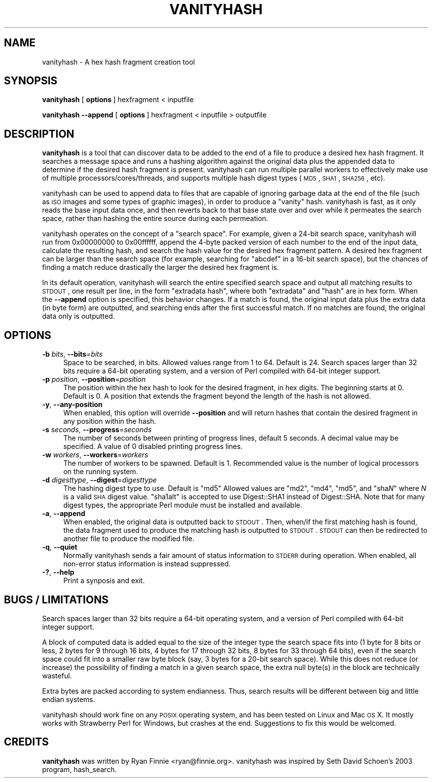 .\" Automatically generated by Pod::Man 2.1801 (Pod::Simple 3.05)
.\"
.\" Standard preamble:
.\" ========================================================================
.de Sp \" Vertical space (when we can't use .PP)
.if t .sp .5v
.if n .sp
..
.de Vb \" Begin verbatim text
.ft CW
.nf
.ne \\$1
..
.de Ve \" End verbatim text
.ft R
.fi
..
.\" Set up some character translations and predefined strings.  \*(-- will
.\" give an unbreakable dash, \*(PI will give pi, \*(L" will give a left
.\" double quote, and \*(R" will give a right double quote.  \*(C+ will
.\" give a nicer C++.  Capital omega is used to do unbreakable dashes and
.\" therefore won't be available.  \*(C` and \*(C' expand to `' in nroff,
.\" nothing in troff, for use with C<>.
.tr \(*W-
.ds C+ C\v'-.1v'\h'-1p'\s-2+\h'-1p'+\s0\v'.1v'\h'-1p'
.ie n \{\
.    ds -- \(*W-
.    ds PI pi
.    if (\n(.H=4u)&(1m=24u) .ds -- \(*W\h'-12u'\(*W\h'-12u'-\" diablo 10 pitch
.    if (\n(.H=4u)&(1m=20u) .ds -- \(*W\h'-12u'\(*W\h'-8u'-\"  diablo 12 pitch
.    ds L" ""
.    ds R" ""
.    ds C` ""
.    ds C' ""
'br\}
.el\{\
.    ds -- \|\(em\|
.    ds PI \(*p
.    ds L" ``
.    ds R" ''
'br\}
.\"
.\" Escape single quotes in literal strings from groff's Unicode transform.
.ie \n(.g .ds Aq \(aq
.el       .ds Aq '
.\"
.\" If the F register is turned on, we'll generate index entries on stderr for
.\" titles (.TH), headers (.SH), subsections (.SS), items (.Ip), and index
.\" entries marked with X<> in POD.  Of course, you'll have to process the
.\" output yourself in some meaningful fashion.
.ie \nF \{\
.    de IX
.    tm Index:\\$1\t\\n%\t"\\$2"
..
.    nr % 0
.    rr F
.\}
.el \{\
.    de IX
..
.\}
.\"
.\" Accent mark definitions (@(#)ms.acc 1.5 88/02/08 SMI; from UCB 4.2).
.\" Fear.  Run.  Save yourself.  No user-serviceable parts.
.    \" fudge factors for nroff and troff
.if n \{\
.    ds #H 0
.    ds #V .8m
.    ds #F .3m
.    ds #[ \f1
.    ds #] \fP
.\}
.if t \{\
.    ds #H ((1u-(\\\\n(.fu%2u))*.13m)
.    ds #V .6m
.    ds #F 0
.    ds #[ \&
.    ds #] \&
.\}
.    \" simple accents for nroff and troff
.if n \{\
.    ds ' \&
.    ds ` \&
.    ds ^ \&
.    ds , \&
.    ds ~ ~
.    ds /
.\}
.if t \{\
.    ds ' \\k:\h'-(\\n(.wu*8/10-\*(#H)'\'\h"|\\n:u"
.    ds ` \\k:\h'-(\\n(.wu*8/10-\*(#H)'\`\h'|\\n:u'
.    ds ^ \\k:\h'-(\\n(.wu*10/11-\*(#H)'^\h'|\\n:u'
.    ds , \\k:\h'-(\\n(.wu*8/10)',\h'|\\n:u'
.    ds ~ \\k:\h'-(\\n(.wu-\*(#H-.1m)'~\h'|\\n:u'
.    ds / \\k:\h'-(\\n(.wu*8/10-\*(#H)'\z\(sl\h'|\\n:u'
.\}
.    \" troff and (daisy-wheel) nroff accents
.ds : \\k:\h'-(\\n(.wu*8/10-\*(#H+.1m+\*(#F)'\v'-\*(#V'\z.\h'.2m+\*(#F'.\h'|\\n:u'\v'\*(#V'
.ds 8 \h'\*(#H'\(*b\h'-\*(#H'
.ds o \\k:\h'-(\\n(.wu+\w'\(de'u-\*(#H)/2u'\v'-.3n'\*(#[\z\(de\v'.3n'\h'|\\n:u'\*(#]
.ds d- \h'\*(#H'\(pd\h'-\w'~'u'\v'-.25m'\f2\(hy\fP\v'.25m'\h'-\*(#H'
.ds D- D\\k:\h'-\w'D'u'\v'-.11m'\z\(hy\v'.11m'\h'|\\n:u'
.ds th \*(#[\v'.3m'\s+1I\s-1\v'-.3m'\h'-(\w'I'u*2/3)'\s-1o\s+1\*(#]
.ds Th \*(#[\s+2I\s-2\h'-\w'I'u*3/5'\v'-.3m'o\v'.3m'\*(#]
.ds ae a\h'-(\w'a'u*4/10)'e
.ds Ae A\h'-(\w'A'u*4/10)'E
.    \" corrections for vroff
.if v .ds ~ \\k:\h'-(\\n(.wu*9/10-\*(#H)'\s-2\u~\d\s+2\h'|\\n:u'
.if v .ds ^ \\k:\h'-(\\n(.wu*10/11-\*(#H)'\v'-.4m'^\v'.4m'\h'|\\n:u'
.    \" for low resolution devices (crt and lpr)
.if \n(.H>23 .if \n(.V>19 \
\{\
.    ds : e
.    ds 8 ss
.    ds o a
.    ds d- d\h'-1'\(ga
.    ds D- D\h'-1'\(hy
.    ds th \o'bp'
.    ds Th \o'LP'
.    ds ae ae
.    ds Ae AE
.\}
.rm #[ #] #H #V #F C
.\" ========================================================================
.\"
.IX Title "VANITYHASH 1"
.TH VANITYHASH 1 "2010-12-11" "" ""
.\" For nroff, turn off justification.  Always turn off hyphenation; it makes
.\" way too many mistakes in technical documents.
.if n .ad l
.nh
.SH "NAME"
vanityhash \- A hex hash fragment creation tool
.SH "SYNOPSIS"
.IX Header "SYNOPSIS"
\&\fBvanityhash\fR [\ \fBoptions\fR\ ] hexfragment < inputfile
.PP
\&\fBvanityhash\fR \fB\-\-append\fR [\ \fBoptions\fR\ ] hexfragment < inputfile > outputfile
.SH "DESCRIPTION"
.IX Header "DESCRIPTION"
\&\fBvanityhash\fR is a tool that can discover data to be added to the end 
of a file to produce a desired hex hash fragment.  It searches a 
message space and runs a hashing algorithm against the original data 
plus the appended data to determine if the desired hash fragment is 
present.  vanityhash can run multiple parallel workers to effectively 
make use of multiple processors/cores/threads, and supports multiple 
hash digest types (\s-1MD5\s0, \s-1SHA1\s0, \s-1SHA256\s0, etc).
.PP
vanityhash can be used to append data to files that are capable of 
ignoring garbage data at the end of the file (such as \s-1ISO\s0 images and 
some types of graphic images), in order to produce a \*(L"vanity\*(R" hash.  
vanityhash is fast, as it only reads the base input data once, and then 
reverts back to that base state over and over while it permeates the 
search space, rather than hashing the entire source during each 
permeation.
.PP
vanityhash operates on the concept of a \*(L"search space\*(R".  For example, 
given a 24\-bit search space, vanityhash will run from 0x00000000 to 
0x00ffffff, append the 4\-byte packed version of each number to the end 
of the input data, calculate the resulting hash, and search the hash 
value for the desired hex fragment pattern.  A desired hex fragment can 
be larger than the search space (for example, searching for \*(L"abcdef\*(R" in 
a 16\-bit search space), but the chances of finding a match reduce 
drastically the larger the desired hex fragment is.
.PP
In its default operation, vanityhash will search the entire specified 
search space and output all matching results to \s-1STDOUT\s0, one result per 
line, in the form \*(L"extradata hash\*(R", where both \*(L"extradata\*(R" and \*(L"hash\*(R" 
are in hex form.  When the \fB\-\-append\fR option is specified, this 
behavior changes.  If a match is found, the original input data plus 
the extra data (in byte form) are outputted, and searching ends after 
the first successful match.  If no matches are found, the original data 
only is outputted.
.SH "OPTIONS"
.IX Header "OPTIONS"
.IP "\fB\-b\fR \fIbits\fR, \fB\-\-bits\fR=\fIbits\fR" 4
.IX Item "-b bits, --bits=bits"
Space to be searched, in bits.  Allowed values range from 1 to 64.  
Default is 24.  Search spaces larger than 32 bits require a 64\-bit 
operating system, and a version of Perl compiled with 64\-bit integer 
support.
.IP "\fB\-p\fR \fIposition\fR, \fB\-\-position\fR=\fIposition\fR" 4
.IX Item "-p position, --position=position"
The position within the hex hash to look for the desired fragment, in 
hex digits.  The beginning starts at 0.  Default is 0.  A position that 
extends the fragment beyond the length of the hash is not allowed.
.IP "\fB\-y\fR, \fB\-\-any\-position\fR" 4
.IX Item "-y, --any-position"
When enabled, this option will override \fB\-\-position\fR and will return 
hashes that contain the desired fragment in any position within the 
hash.
.IP "\fB\-s\fR \fIseconds\fR, \fB\-\-progress\fR=\fIseconds\fR" 4
.IX Item "-s seconds, --progress=seconds"
The number of seconds between printing of progress lines, default 5 
seconds.  A decimal value may be specified.  A value of 0 disabled 
printing progress lines.
.IP "\fB\-w\fR \fIworkers\fR, \fB\-\-workers\fR=\fIworkers\fR" 4
.IX Item "-w workers, --workers=workers"
The number of workers to be spawned.  Default is 1.  Recommended value 
is the number of logical processors on the running system.
.IP "\fB\-d\fR \fIdigesttype\fR, \fB\-\-digest\fR=\fIdigesttype\fR" 4
.IX Item "-d digesttype, --digest=digesttype"
The hashing digest type to use.  Default is \*(L"md5\*(R" Allowed values are 
\&\*(L"md2\*(R", \*(L"md4\*(R", \*(L"md5\*(R", and "sha\fIN\fR" where \fIN\fR is a valid \s-1SHA\s0 digest 
value.  \*(L"sha1alt\*(R" is accepted to use Digest::SHA1 instead of 
Digest::SHA.  Note that for many digest types, the appropriate Perl 
module must be installed and available.
.IP "\fB\-a\fR, \fB\-\-append\fR" 4
.IX Item "-a, --append"
When enabled, the original data is outputted back to \s-1STDOUT\s0.  Then, 
when/if the first matching hash is found, the data fragment used to 
produce the matching hash is outputted to \s-1STDOUT\s0.  \s-1STDOUT\s0 can then be 
redirected to another file to produce the modified file.
.IP "\fB\-q\fR, \fB\-\-quiet\fR" 4
.IX Item "-q, --quiet"
Normally vanityhash sends a fair amount of status information to \s-1STDERR\s0 
during operation.  When enabled, all non-error status information is 
instead suppressed.
.IP "\fB\-?\fR, \fB\-\-help\fR" 4
.IX Item "-?, --help"
Print a synposis and exit.
.SH "BUGS / LIMITATIONS"
.IX Header "BUGS / LIMITATIONS"
Search spaces larger than 32 bits require a 64\-bit operating system, 
and a version of Perl compiled with 64\-bit integer support.
.PP
A block of computed data is added equal to the size of the integer type 
the search space fits into (1 byte for 8 bits or less, 2 bytes for 9 
through 16 bits, 4 bytes for 17 through 32 bits, 8 bytes for 33 through 
64 bits), even if the search space could fit into a smaller raw byte 
block (say, 3 bytes for a 20\-bit search space).  While this does not 
reduce (or increase) the possibility of finding a match in a given 
search space, the extra null byte(s) in the block are technically 
wasteful.
.PP
Extra bytes are packed according to system endianness.  Thus, search 
results will be different between big and little endian systems.
.PP
vanityhash should work fine on any \s-1POSIX\s0 operating system, and has been 
tested on Linux and Mac \s-1OS\s0 X.  It mostly works with Strawberry Perl for 
Windows, but crashes at the end.  Suggestions to fix this would be 
welcomed.
.SH "CREDITS"
.IX Header "CREDITS"
\&\fBvanityhash\fR was written by Ryan Finnie <ryan@finnie.org>.  vanityhash 
was inspired by Seth David Schoen's 2003 program, hash_search.
